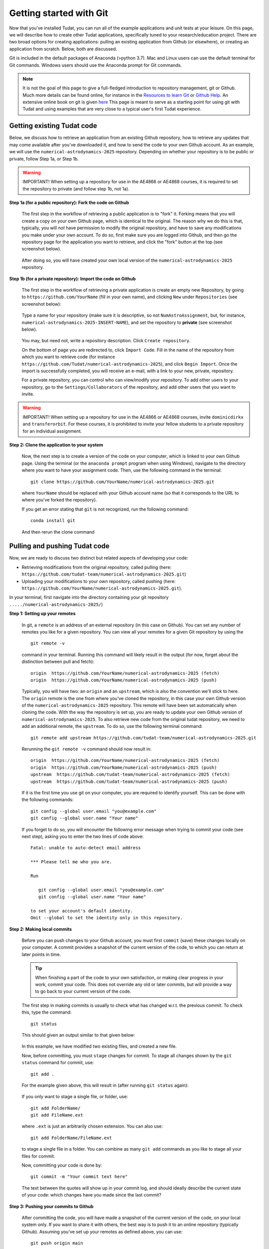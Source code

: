 Getting started with Git
========================

Now that you’ve installed Tudat, you can run all of the example applications and unit tests at your leisure. On this page, we will describe how to create other Tudat applications, specifically tuned to your research/education project. There are two broad options for creating applications: pulling an existing application from Github (or elsewhere), or creating an application from scratch. Below, both are discussed.

Git is included in the default packages of Anaconda (>python 3.7). Mac and Linux users can use the default terminal for Git commands. Windows users should use the Anaconda prompt for Git commands.

.. note:: 

  It is not the goal of this page to give a full-fledged introduction to repository management, git or Github. Much more details can be found online, for instance in the `Resources to learn Git <https://try.github.io/>`_ or `Github Help <https://help.github.com/>`_. An extensive online book on git is given `here <https://git-scm.com/book/en/v2>`_ This page is meant to serve as a starting point for using git with Tudat and using examples that are very close to a typical user's first Tudat experience.


Getting existing Tudat code
---------------------------

Below, we discuss how to retrieve an application from an existing Github repository, how to retrieve any updates that may come available after you’ve downloaded it, and how to send the code to your own Github account. As an example, we will use the ``numerical-astrodynamics-2025`` repository. Depending on whether your repository is to be public or private, follow Step 1a, or Step 1b.

.. warning:: 

  IMPORTANT! When setting up a repository for use in the AE4866 or AE4868 courses, it is required to set the repository to private (and follow step 1b, not 1a).

**Step 1a (for a public repository): Fork the code on Github**

   The first step in the workflow of retrieving a public application is to "fork" it. Forking means that you will create a copy on your own Github page, which is identical to the original. The reason why we do this is that, typically, you will *not* have permission to modify the original repository, and have to save any modifications you make under your own account. To do so, first make sure you are logged into Github, and then go the repository page for the application you want to retrieve, and click the "fork" button at the top (see screenshot below).

   .. figure:: _static/forkingExample.png

   After doing so, you will have created your own local version of the ``numerical-astrodynamics-2025`` repository.

**Step 1b (for a private repository): Import the code on Github**

   The first step in the workflow of retrieving a private application is create an empty new Repository, by going to ``https://github.com/YourName`` (fill in your own name), and clicking ``New`` under ``Repositories`` (see screenshot below):

   .. figure:: _static/newRepository.png

   Type a name for your repository (make sure it is descriptive, so not ``NumAstroAssignment``, but, for instance, ``numerical-astrodynamics-2025-INSERT-NAME``), and set the repository to **private** (see screenshot below). 

   .. figure:: _static/newRepositoryPrivate.png

   You may, but need not, write a repository description. Click ``Create repository``. 

   On the bottom of page you are redirected to, click ``Import Code``. Fill in the name of the repository from which you want to retrieve code (for instance ``https://github.com/Tudat/numerical-astrodynamics-2025``), and click ``Begin Import``. Once the import is successfully completed, you will receive an e-mail, with a link to your new, private, repository.

   For a private repository, you can control who can view/modify your repository. To add other users to your repository, go to the ``Settings/Collaborators`` of the repository, and add other users that you want to invite.

.. warning:: 

  IMPORTANT! When setting up a repository for use in the AE4866 or AE4868 courses, invite :literal:`dominicdirkx` and :literal:`transferorbit`. For these courses, it is prohibited to invite your fellow students to a private repository for an individual assignment.

**Step 2: Clone the application to your system**

   Now, the next step is to create a version of the code on your computer, which is linked to your own Github page. Using the terminal (or the ``anaconda prompt`` program when using Windows), navigate to the directory where you want to have your assignment code. Then, use the following command in the terminal::

      git clone https://github.com/YourName/numerical-astrodynamics-2025.git

   where ``YourName`` should be replaced with your Github account name (so that it corresponds to the URL to where you've forked the repository).

   If you get an error stating that ``git`` is not recognized, run the following command: ::

      conda install git

   And then rerun the clone command


Pulling and pushing Tudat code
-------------------------------

Now, we are ready to discuss two distinct but related aspects of developing your code:

* Retrieving modifications from the original repository, called pulling (here: ``https://github.com/tudat-team/numerical-astrodynamics-2025.git``) 
* Uploading your modifications to your own repository, called pushing (here: ``https://github.com/YourName/numerical-astrodynamics-2025.git``).

In your terminal, first navigate into the directory containing your git repository ``...../numerical-astrodynamics-2025/``)

**Step 1: Setting up your remotes**

   In git, a ``remote`` is an address of an external repository (in this case on Github). You can set any number of remotes you like for a given repository. You can view all your remotes for a given Git repository by using the ::

      git remote -v

   command in your terminal. Running this command will likely result in the output (for now, forget about the distinction between pull and fetch)::

      origin  https://github.com/YourName/numerical-astrodynamics-2025 (fetch)
      origin  https://github.com/YourName/numerical-astrodynamics-2025 (push)
 
   Typically, you will have two: an ``origin`` and an ``upstream``, which is also the convention we'll stick to here. The ``origin`` remote is the one from where you've cloned the repository, in this case your own Github version of the ``numerical-astrodynamics-2025`` repository. This remote will have been set automatically when cloning the code. With the way the repository is set up, you are ready to update your own Github version of ``numerical-astrodynamics-2025``. To also retrieve new code from the original tudat repository, we need to add an additional remote, the ``upstream``. To do so, use the following terminal command::

      git remote add upstream https://github.com/tudat-team/numerical-astrodynamics-2025.git

   Rerunning the ``git remote -v`` command should now result in::

      origin  https://github.com/YourName/numerical-astrodynamics-2025 (fetch)
      origin  https://github.com/YourName/numerical-astrodynamics-2025 (push)
      upstream  https://github.com/tudat-team/numerical-astrodynamics-2025 (fetch)
      upstream  https://github.com/tudat-team/numerical-astrodynamics-2025 (push)

   If it is the first time you use git on your computer, you are required to identify yourself. This can be done with the following commands::

      git config --global user.email "you@example.com"
      git config --global user.name "Your name"

   If you forget to do so, you will encounter the following error message when trying to commit your code (see next step), asking you to enter the two lines of code above::

      Fatal: unable to auto-detect email address 

      *** Please tell me who you are.

      Run

         git config --global user.email "you@example.com"
         git config --global user.name "Your name"

      to set your account's default identity.
      Omit --global to set the identity only in this repository.


**Step 2: Making local commits**

   Before you can push changes to your Github account, you must first ``commit`` (save) these changes locally on your computer. A commit provides a snapshot of the current version of the code, to which you can return at later points in time.

   .. tip:: When finishing a part of the code to your own satisfaction, or making clear progress in your work, commit your code. This does not override any old or later commits, but will provide a way to go back to your current version of the code.

   The first step in making commits is usually to check what has changed w.r.t. the previous commit. To check this, type the command::

      git status
   
   This should given an output similar to that given below:

   .. figure:: _static/gitStatusExample.png
      :width: 600

   In this example, we have modified two existing files, and created a new file. 

   Now, before committing, you must ``stage`` changes for commit. To stage all changes shown by the ``git status`` command for commit, use::

      git add . 

   For the example given above, this will result in (after running ``git status`` again):

   .. figure:: _static/gitAddExample.png
      :width: 500
   
   If you only want to stage a single file, or folder, use::

      git add FolderName/
      git add FileName.ext
   
   where ``.ext`` is just an arbitrarily chosen extension. You can also use::

      git add FolderName/FileName.ext

   to stage a single file in a folder. You can combine as many ``git add`` commands as you like to stage all your files for commit.

   Now, committing your code is done by::

      git commit -m "Your commit text here"

   The text between the quotes will show up in your commit log, and should ideally describe the current state of your code: which changes have you made since the last commit?
  
**Step 3: Pushing your commits to Github**

   After committing the code, you will have made a snapshot of the current version of the code, on your local system only. If you want to share it with others, the best way is to push it to an online repository (typically Github). Assuming you've set up your remotes as defined above, you can use::

      git push origin main

   This will push your code to the ``origin`` remote. The ``main`` term denotes the current branch you are working on. Branch management is beyond the scope of this tutorial, and you may safely ignore these issues for now.

   If you have set up your repository to be private, you will be prompted to enter your Github username and password. After a push is successful, you should see your changes on the Github page for your applications, available for everyone (in case it is public) or a selected few (in case it is private).
   
   .. note::
   
		Authentication with passwords is not supported by Github anymore. Although Github has not changed the prompt message and you will still be asked for your "password", it is the **token** that you must provide in that field. Thus, you will need a token. If you are new to tokens, follow `this documentation <https://docs.github.com/en/authentication/keeping-your-account-and-data-secure/creating-a-personal-access-token>`_ to generate your token. In order to push code to your private repository, it will be enough with a **classic** personal access token. Make sure to follow those steps in the Git documentation.
   
		Your token will need to have the following assigned scopes:
		
		* **gist**
		* **read:org**
		* **repo**
		* **workflow**
		
		Make sure you select them all in the scope selection step. These scopes can be modified later, so do not panic if you read this too late.
